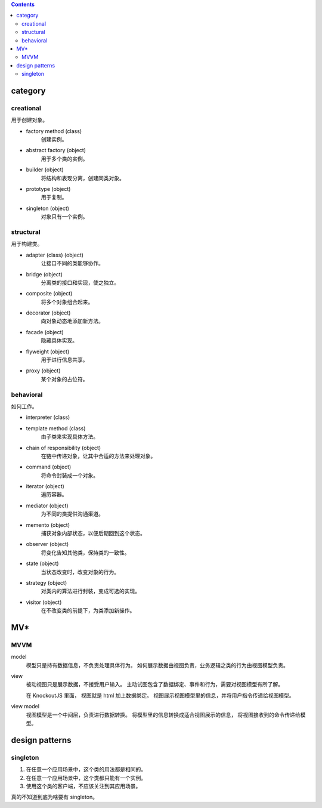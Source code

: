 .. contents::



category
==========

creational
-----------
用于创建对象。

+ factory method (class)
    创建实例。

+ abstract factory (object)
    用于多个类的实例。

+ builder (object)
    将结构和表现分离，创建同类对象。

+ prototype (object)
    用于复制。

+ singleton (object)
    对象只有一个实例。

structural
------------
用于构建类。

+ adapter (class) (object)
    让接口不同的类能够协作。

+ bridge (object)
    分离类的接口和实现，使之独立。

+ composite (object)
    将多个对象组合起来。

+ decorator (object)
    向对象动态地添加新方法。

+ facade (object)
    隐藏具体实现。

+ flyweight (object)
    用于进行信息共享。

+ proxy (object)
    某个对象的占位符。


behavioral
------------
如何工作。

+ interpreter (class)

+ template method (class)
    由子类来实现具体方法。

+ chain of responsibility (object)
    在链中传递对象，让其中合适的方法来处理对象。

+ command (object)
    将命令封装成一个对象。

+ iterator (object)
    遍历容器。

+ mediator (object)
    为不同的类提供沟通渠道。

+ memento (object)
    捕获对象内部状态，以便后期回到这个状态。

+ observer (object)
    将变化告知其他类，保持类的一致性。

+ state (object)
    当状态改变时，改变对象的行为。

+ strategy (object)
    对类内的算法进行封装，变成可选的实现。

+ visitor (object)
    在不改变类的前提下，为类添加新操作。







MV*
=====


MVVM
------

model
    模型只是持有数据信息，不负责处理具体行为。
    如何展示数据由视图负责，业务逻辑之类的行为由视图模型负责。

view
    被动视图只是展示数据，不接受用户输入。
    主动试图包含了数据绑定、事件和行为，需要对视图模型有所了解。

    在 KnockoutJS 里面， 视图就是 html 加上数据绑定。
    视图展示视图模型里的信息，并将用户指令传递给视图模型。

view model
    视图模型是一个中间层，负责进行数据转换。
    将模型里的信息转换成适合视图展示的信息，
    将视图接收到的命令传递给模型。





design patterns
=================


singleton
------------

1. 在任意一个应用场景中，这个类的用法都是相同的。
2. 在任意一个应用场景中，这个类都只能有一个实例。
3. 使用这个类的客户端，不应该关注到其应用场景。

真的不知道到底为啥要有 singleton。
